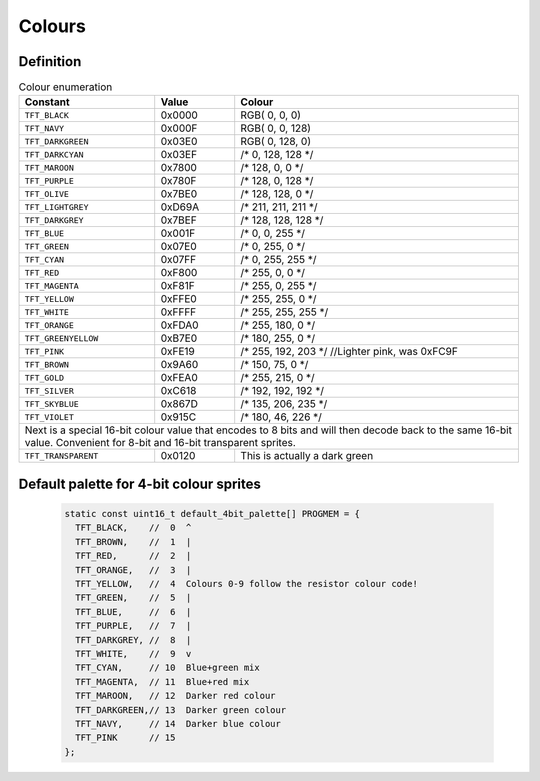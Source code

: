 Colours
=======

Definition
----------
 
.. table:: Colour enumeration

    +---------------------+------------+-------------------------------+
    | Constant            | Value      | Colour                        |
    +=====================+============+===============================+
    | ``TFT_BLACK``       | 0x0000     | RGB(   0,   0,   0)           |
    +---------------------+------------+-------------------------------+
    | ``TFT_NAVY``        | 0x000F     | RGB(   0,   0, 128)           |  
    +---------------------+------------+-------------------------------+
    | ``TFT_DARKGREEN``   | 0x03E0     | RGB(   0, 128,   0)           |
    +---------------------+------------+-------------------------------+
    | ``TFT_DARKCYAN``    | 0x03EF     | /*   0, 128, 128 */           |
    +---------------------+------------+-------------------------------+
    | ``TFT_MAROON``      | 0x7800     | /* 128,   0,   0 */           |
    +---------------------+------------+-------------------------------+
    | ``TFT_PURPLE``      | 0x780F     | /* 128,   0, 128 */           |
    +---------------------+------------+-------------------------------+
    | ``TFT_OLIVE``       | 0x7BE0     | /* 128, 128,   0 */           |
    +---------------------+------------+-------------------------------+
    | ``TFT_LIGHTGREY``   | 0xD69A     | /* 211, 211, 211 */           |
    +---------------------+------------+-------------------------------+
    | ``TFT_DARKGREY``    | 0x7BEF     | /* 128, 128, 128 */           |
    +---------------------+------------+-------------------------------+
    | ``TFT_BLUE``        | 0x001F     | /*   0,   0, 255 */           |
    +---------------------+------------+-------------------------------+
    | ``TFT_GREEN``       | 0x07E0     | /*   0, 255,   0 */           |
    +---------------------+------------+-------------------------------+
    | ``TFT_CYAN``        | 0x07FF     | /*   0, 255, 255 */           |
    +---------------------+------------+-------------------------------+
    | ``TFT_RED``         | 0xF800     | /* 255,   0,   0 */           |
    +---------------------+------------+-------------------------------+
    | ``TFT_MAGENTA``     | 0xF81F     | /* 255,   0, 255 */           |
    +---------------------+------------+-------------------------------+
    | ``TFT_YELLOW``      | 0xFFE0     | /* 255, 255,   0 */           |
    +---------------------+------------+-------------------------------+
    | ``TFT_WHITE``       | 0xFFFF     | /* 255, 255, 255 */           |
    +---------------------+------------+-------------------------------+
    | ``TFT_ORANGE``      | 0xFDA0     | /* 255, 180,   0 */           |
    +---------------------+------------+-------------------------------+
    | ``TFT_GREENYELLOW`` | 0xB7E0     | /* 180, 255,   0 */           |
    +---------------------+------------+-------------------------------+
    | ``TFT_PINK``        | 0xFE19     | /* 255, 192, 203 */           |
    |                     |            | //Lighter pink, was 0xFC9F    |
    +---------------------+------------+-------------------------------+
    | ``TFT_BROWN``       | 0x9A60     | /* 150,  75,   0 */           |
    +---------------------+------------+-------------------------------+
    | ``TFT_GOLD``        | 0xFEA0     | /* 255, 215,   0 */           |
    +---------------------+------------+-------------------------------+
    | ``TFT_SILVER``      | 0xC618     | /* 192, 192, 192 */           |
    +---------------------+------------+-------------------------------+
    | ``TFT_SKYBLUE``     | 0x867D     | /* 135, 206, 235 */           |
    +---------------------+------------+-------------------------------+
    | ``TFT_VIOLET``      | 0x915C     | /* 180,  46, 226 */           |
    +---------------------+------------+-------------------------------+
    | Next is a special 16-bit colour value that encodes to 8 bits     |
    | and will then decode back to the same 16-bit value.              |
    | Convenient for 8-bit and 16-bit transparent sprites.             |
    +---------------------+------------+-------------------------------+
    | ``TFT_TRANSPARENT`` | 0x0120     | This is actually a dark green |
    +---------------------+------------+-------------------------------+

Default palette for 4-bit colour sprites
----------------------------------------

  .. code:: python

    static const uint16_t default_4bit_palette[] PROGMEM = {
      TFT_BLACK,    //  0  ^
      TFT_BROWN,    //  1  |
      TFT_RED,      //  2  |
      TFT_ORANGE,   //  3  |
      TFT_YELLOW,   //  4  Colours 0-9 follow the resistor colour code!
      TFT_GREEN,    //  5  |
      TFT_BLUE,     //  6  |
      TFT_PURPLE,   //  7  |
      TFT_DARKGREY, //  8  |
      TFT_WHITE,    //  9  v
      TFT_CYAN,     // 10  Blue+green mix
      TFT_MAGENTA,  // 11  Blue+red mix
      TFT_MAROON,   // 12  Darker red colour
      TFT_DARKGREEN,// 13  Darker green colour
      TFT_NAVY,     // 14  Darker blue colour
      TFT_PINK      // 15
    };

